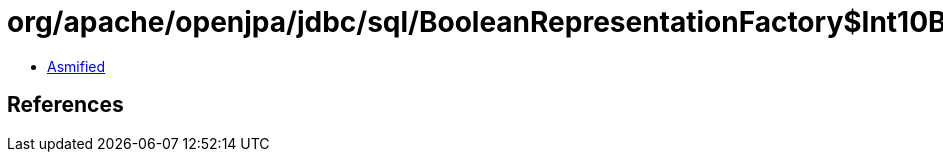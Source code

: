 = org/apache/openjpa/jdbc/sql/BooleanRepresentationFactory$Int10BooleanRepresentation.class

 - link:BooleanRepresentationFactory$Int10BooleanRepresentation-asmified.java[Asmified]

== References

